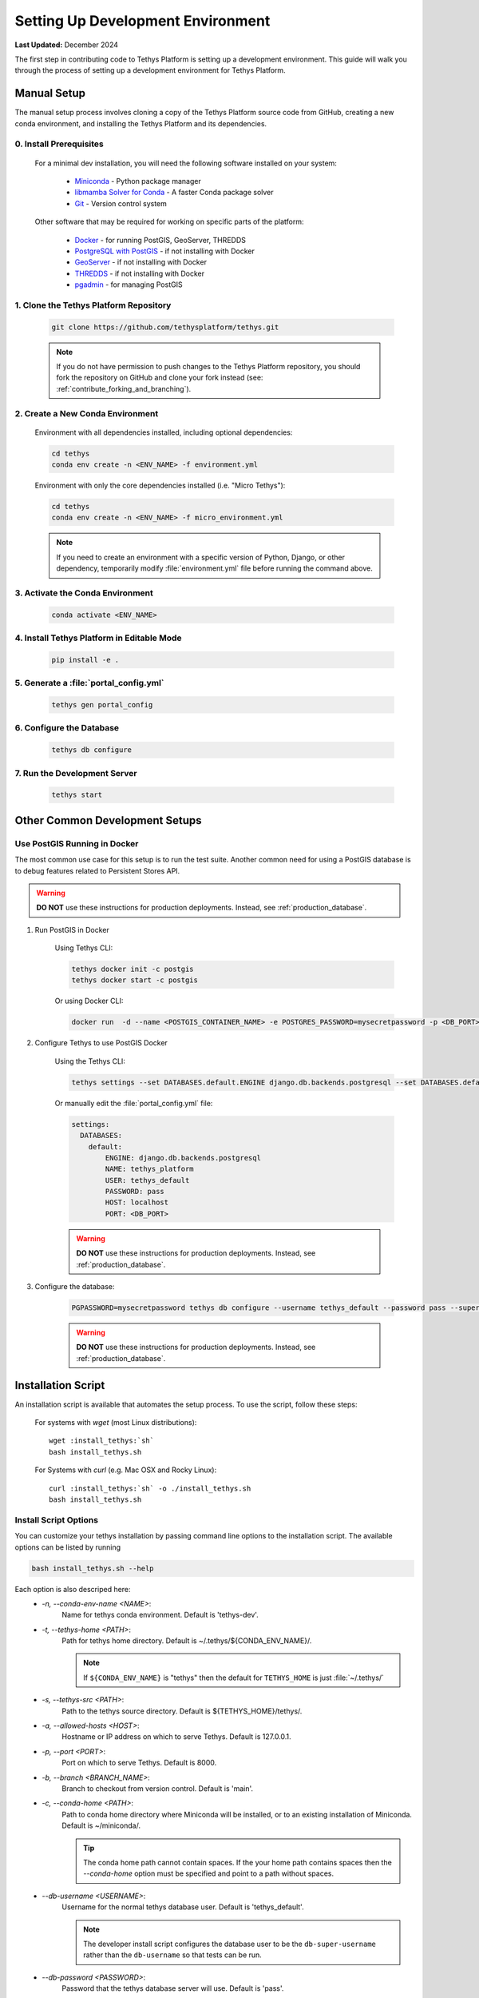 .. _setup_dev_environment:

**********************************
Setting Up Development Environment
**********************************

**Last Updated:** December 2024

The first step in contributing code to Tethys Platform is setting up a development environment. This guide will walk you through the process of setting up a development environment for Tethys Platform.

.. _dev_setup_manual:

Manual Setup
============

The manual setup process involves cloning a copy of the Tethys Platform source code from GitHub, creating a new conda environment, and installing the Tethys Platform and its dependencies.

0. Install Prerequisites
------------------------

    For a minimal dev installation, you will need the following software installed on your system:

      * `Miniconda <https://docs.anaconda.com/miniconda/install/>`_ - Python package manager
      * `libmamba Solver for Conda <https://www.anaconda.com/blog/a-faster-conda-for-a-growing-community>`_ - A faster Conda package solver
      * `Git <https://git-scm.com/downloads>`_ - Version control system

    Other software that may be required for working on specific parts of the platform:

      * `Docker <https://docs.docker.com/get-docker/>`_ - for running PostGIS, GeoServer, THREDDS
      * `PostgreSQL with PostGIS <https://postgis.net/install/>`_ - if not installing with Docker
      * `GeoServer <https://docs.geoserver.org/latest/en/user/installation/index.html>`_ - if not installing with Docker
      * `THREDDS <https://downloads.unidata.ucar.edu/tds/>`_ - if not installing with Docker
      * `pgadmin <https://www.pgadmin.org/download/>`_ - for managing PostGIS

1. Clone the Tethys Platform Repository
---------------------------------------

    .. code-block:: bash

        git clone https://github.com/tethysplatform/tethys.git

    .. note::

        If you do not have permission to push changes to the Tethys Platform repository, you should fork the repository on GitHub and clone your fork instead (see: :ref:`contribute_forking_and_branching`).

2. Create a New Conda Environment
---------------------------------

    Environment with all dependencies installed, including optional dependencies:

    .. code-block:: bash
    
        cd tethys
        conda env create -n <ENV_NAME> -f environment.yml

    Environment with only the core dependencies installed (i.e. "Micro Tethys"):

    .. code-block:: bash
    
        cd tethys
        conda env create -n <ENV_NAME> -f micro_environment.yml

    .. note::

        If you need to create an environment with a specific version of Python, Django, or other dependency, temporarily modify :file:`environment.yml` file before running the command above.

3. Activate the Conda Environment
---------------------------------

    .. code-block:: bash

        conda activate <ENV_NAME>


4. Install Tethys Platform in Editable Mode
-------------------------------------------

    .. code-block:: bash

        pip install -e .

5. Generate a :file:`portal_config.yml`
---------------------------------------

    .. code-block:: bash

        tethys gen portal_config

6. Configure the Database
-------------------------

    .. code-block:: bash

        tethys db configure

7. Run the Development Server
-----------------------------

    .. code-block:: bash

        tethys start

Other Common Development Setups
===============================

Use PostGIS Running in Docker
-----------------------------

The most common use case for this setup is to run the test suite. Another common need for using a PostGIS database is to debug features related to Persistent Stores API.

.. warning::

    **DO NOT** use these instructions for production deployments. Instead, see :ref:`production_database`.

1. Run PostGIS in Docker

    Using Tethys CLI:

    .. code-block:: bash

        tethys docker init -c postgis
        tethys docker start -c postgis

    Or using Docker CLI:

    .. code-block:: bash

        docker run  -d --name <POSTGIS_CONTAINER_NAME> -e POSTGRES_PASSWORD=mysecretpassword -p <DB_PORT>:5432 postgis/postgis

2. Configure Tethys to use PostGIS Docker

    Using the Tethys CLI:

    .. code-block:: bash

        tethys settings --set DATABASES.default.ENGINE django.db.backends.postgresql --set DATABASES.default.NAME tethys_platform --set DATABASES.default.USER tethys_default --set DATABASES.default.PASSWORD pass --set DATABASES.default.HOST localhost --set DATABASES.default.PORT <DB_PORT>

    Or manually edit the :file:`portal_config.yml` file:

    .. code-block:: yaml

        settings:
          DATABASES:
            default:
                ENGINE: django.db.backends.postgresql
                NAME: tethys_platform
                USER: tethys_default
                PASSWORD: pass
                HOST: localhost
                PORT: <DB_PORT>

    .. warning::

        **DO NOT** use these instructions for production deployments. Instead, see :ref:`production_database`.

3. Configure the database:

    .. code-block:: bash

        PGPASSWORD=mysecretpassword tethys db configure --username tethys_default --password pass --superuser-name tethys_super --superuser-password pass

    .. warning::

        **DO NOT** use these instructions for production deployments. Instead, see :ref:`production_database`.


.. _dev_setup_script:

Installation Script
===================

An installation script is available that automates the setup process. To use the script, follow these steps:

    For systems with `wget` (most Linux distributions):

    .. parsed-literal::

        wget :install_tethys:`sh`
        bash install_tethys.sh

    For Systems with `curl` (e.g. Mac OSX and Rocky Linux):

    .. parsed-literal::

        curl :install_tethys:`sh` -o ./install_tethys.sh
        bash install_tethys.sh


.. _install_script_options:

Install Script Options
----------------------

You can customize your tethys installation by passing command line options to the installation script. The available options can be listed by running


.. code-block:: bash

     bash install_tethys.sh --help

Each option is also descriped here:
  * `-n, --conda-env-name <NAME>`:
          Name for tethys conda environment. Default is 'tethys-dev'.
  * `-t, --tethys-home <PATH>`:
          Path for tethys home directory. Default is ~/.tethys/${CONDA_ENV_NAME}/.

          .. note::

              If ``${CONDA_ENV_NAME}`` is "tethys" then the default for ``TETHYS_HOME`` is just :file:`~/.tethys/`

  * `-s, --tethys-src <PATH>`:
          Path to the tethys source directory. Default is ${TETHYS_HOME}/tethys/.
  * `-a, --allowed-hosts <HOST>`:
          Hostname or IP address on which to serve Tethys. Default is 127.0.0.1.
  * `-p, --port <PORT>`:
          Port on which to serve Tethys. Default is 8000.
  * `-b, --branch <BRANCH_NAME>`:
          Branch to checkout from version control. Default is 'main'.
  * `-c, --conda-home <PATH>`:
          Path to conda home directory where Miniconda will be installed, or to an existing installation of Miniconda. Default is ~/miniconda/.

          .. tip::

              The conda home path cannot contain spaces. If the your home path contains spaces then the `--conda-home` option must be specified and point to a path without spaces.

  * `--db-username <USERNAME>`:
          Username for the normal tethys database user. Default is 'tethys_default'.

          .. note::

             The developer install script configures the database user to be the ``db-super-username`` rather than the ``db-username`` so that tests can be run.

  * `--db-password <PASSWORD>`:
          Password that the tethys database server will use. Default is 'pass'.
  * `--db-super-username <USERNAME>`:
          Username for super user on the tethys database server. Default is 'tethys_super'.
  * `--db-super-password <PASSWORD>`:
          Password for super user on the tethys database server. Default is 'pass'.
  * `--db-port <PORT>`:
          Port that the tethys database server will use. Default is 5436.
  * `--db-dir <PATH>`:
          Path where the local PostgreSQL database will be created. Default is ${TETHYS_HOME}/psql/.
  * `-S, --superuser <USERNAME>`:
          Tethys super user name. Default is 'admin'.
  * `-E, --superuser-email <EMAIL>`:
          Tethys super user email. Default is ''.
  * `-P, --superuser-pass <PASSWORD>`:
          Tethys super user password. Default is 'pass'.
  * `--skip-tethys-install`:
          Flag to skip the Tethys installation so that the Docker installation or production installation can be added to an existing Tethys installation.

          .. tip::

              If conda home is not in the default location then the `--conda-home` options must also be specified with this option.

  * `--partial-tethys-install <FLAGS>`:
          List of flags to indicate which steps of the installation to do.

          Flags:
              * `m` - Install Miniconda
              * `r` - Clone Tethys repository (the `--tethys-src` option is required if you omit this flag).
              * `c` - Checkout the branch specified by the option `--branch` (specifying the flag `r` will also trigger this flag)
              * `e` - Create Conda environment
              * `s` - Create :file:`portal_config.yml` file and configure settings
              * `d` - Create a local database server
              * `i` - Initialize database server with the Tethys database (specifying the flag `d` will also trigger this flag)
              * `u` - Add a Tethys Portal Super User to the user database (specifying the flag `d` will also trigger this flag)
              * `a` - Create activation/deactivation scripts for the Tethys Conda environment
              * `t` - Create the `t` alias to activate the Tethys Conda environment

          For example, if you already have Miniconda installed and you have the repository cloned and have generated a :file:`portal_config.yml` file, but you want to use the install script to:
              * create a conda environment,
              * setup a local database server,
              * create the conda activation/deactivation scripts, and
              * create the `t` shortcut

          then you can run the following command::

              bash install_tethys.sh --partial-tethys-install edat

          .. warning::

              If `--skip-tethys-install` is used then this option will be ignored.

  * `--install-docker`:
          Flag to include Docker installation as part of the install script (Linux only). See `2. Install Docker (OPTIONAL)`_ for more details.

  * `--docker-options <OPTIONS>`:
          Command line options to pass to the `tethys docker init` call if --install-docker is used. Default is "'-d'".

          .. tip::

              The value for the `--docker-options` option must have nested quotes. For example "'-d -c geoserver'" or '"-d -c geoserver"'.
  * `--production`
          Flag to install Tethys in a production configuration.
  * `--configure-selinux`
          Flag to perform configuration of SELinux for production installation. (Linux only).
  * `-x`:
          Flag to turn on shell command echoing.
  * `-h, --help`:
          Print this help information.

Example with Options
--------------------

Here is an example of calling the installation script with customized options

.. code-block:: bash

    bash install_tethys.sh -t ~/Workspace/tethys -a localhost -p 8005 -c ~/miniconda3 --db-username tethys_db_user --db-password db_user_pass --db-port 5437 -S tethys -E email@example.com -P tpass

The installation script may take several minutes to run. Once it is completed you will need to activate the new conda environment so you can start the Tethys development server. This is most easily done using an alias created by the install script. To enable the alias you need to open a new terminal or re-run the :file:`.bashrc` (Linux) or :file:`.bash_profile` (Mac) file.

For Linux:

.. code-block:: bash

    . ~/.bashrc

For Mac:

.. code-block:: bash

    . ~/.bash_profile

You can then activate the Tethys conda environment and start the Tethys development server by running:

.. code-block:: bash

    t
    tethys manage start

or simply just:

.. code-block:: bash

    t
    tms

Environment Variables and Aliases
---------------------------------

The installation script adds several environmental variables and aliases to help make using Tethys easier. Most of them are active only while the tethys conda environment is activated, however one alias to activate the tethys conda environment was added to your `.bashrc` or `bash_profile` file in your home directory and should be available from any terminal session:

- `t`: Alias to activate the tethys conda environment. It is a shortcut for the command `conda activate tethys` or more accurately `source <CONDA_HOME>/bin/activate tethys` where <CONDA_HOME> is the value of the `--conda-home` option that was passed to the install script.

Environmental Variables
+++++++++++++++++++++++

The following environmental variables are available once the tethys conda environment is activated:

- `TETHYS_HOME`:
        The directory where the Tethys source code and other Tethys resources are. It is set from the value of the `--tethys-home` option that was passed to the install script.
- `TETHYS_PORT`:
        The port that the Tethys development server will be served on. Set from the `--port` option.
- `TETHYS_DB_PORT`:
        The port that the Tethys local database server is running on. Set from the `--db-port` option.

Aliases
+++++++

The following aliases are available:

- `tms`:
        An alias to start the Tethys development server. It calls the command `tethys manage start -p <HOST>:${TETHYS_PORT}` where `<HOST>` is the value of the `--allowed-host` option that was passed to the install script and `${TETHYS_PORT}` is the value of the environmental variable which is set from the `--port` option of the install script.
- `tstart`:
        Combines the `tethys_start_db` and the `tms` commands.

Production Only
+++++++++++++++

When installing Tethys in production mode the following additional environmental variables and aliases are added:

- `NGINX_USER`:
        The name of the Nginx user.
- `NGINX_HOME`:
        The home directory of the Nginx user.
- `tethys_user_own`:
        Changes ownership of relevant files to the current user by running the command `sudo chown -R ${USER} ${TETHYS_HOME}/src ${NGINX_HOME}/tethys`.
- `tuo`:
        Another alias for `tethys_user_own`
- `tethys_server_own`:
        Reverses the effects of `tethys_user_own` by changing ownership back to the Nginx user.
- `tso`:
        Another alias for `tethys_server_own`

When you start up a new terminal there are three steps to get the Tethys development server running again:

  1. Activate the Tethys conda environment
  2. Start the Tethys database server
  3. Start the Tethys development server

Using the supplied aliases, starting the Tethys development server from a fresh terminal can be done with the following two commands:

::

    t
    tstart

2. Install Docker (OPTIONAL)
----------------------------

To facilitate leveraging the full capabilities of Tethys Platform Docker containers are provided to allow the :doc:`../software_suite` to be easily installed. To use these containers you must first install Docker. The Tethys installation script :file:`install_tethys.sh` will support installing the community edition of Docker on several Linux distributions. To install Docker when installing Tethys then add the `--install-docker` option. You can also add the `--docker-options` options to pass options to the `tethys docker init` command (see the :ref:`tethys_cli_docker` documentation).

To install Docker on other systems or to install the enterprise edition of Docker please refer to the `Docker installation documentation <https://docs.docker.com/engine/installation/>`_

Use the following Tethys command to start the Docker containers.

.. code-block:: bash

    tethys docker start

You are now ready to link your Tethys Portal with the Docker containers using the web admin interface. Follow the :ref:`web_admin_setup` tutorial to finish setting up your Tethys Platform.

If you would like to test the Docker containers, see :doc:`../supplementary/docker_testing`.